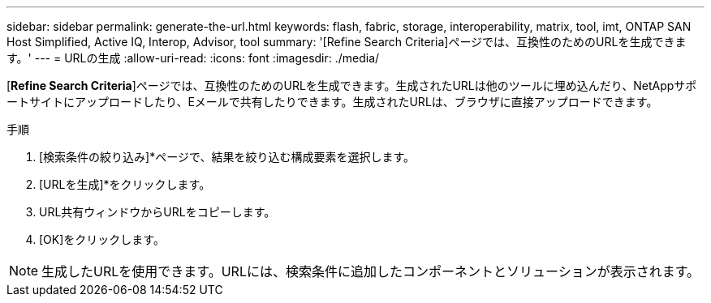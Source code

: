 ---
sidebar: sidebar 
permalink: generate-the-url.html 
keywords: flash, fabric, storage, interoperability, matrix, tool, imt, ONTAP SAN Host Simplified, Active IQ, Interop, Advisor, tool 
summary: '[Refine Search Criteria]ページでは、互換性のためのURLを生成できます。' 
---
= URLの生成
:allow-uri-read: 
:icons: font
:imagesdir: ./media/


[role="lead"]
[*Refine Search Criteria*]ページでは、互換性のためのURLを生成できます。生成されたURLは他のツールに埋め込んだり、NetAppサポートサイトにアップロードしたり、Eメールで共有したりできます。生成されたURLは、ブラウザに直接アップロードできます。

.手順
. [検索条件の絞り込み]*ページで、結果を絞り込む構成要素を選択します。
. [URLを生成]*をクリックします。
. URL共有ウィンドウからURLをコピーします。
. [OK]をクリックします。



NOTE: 生成したURLを使用できます。URLには、検索条件に追加したコンポーネントとソリューションが表示されます。
